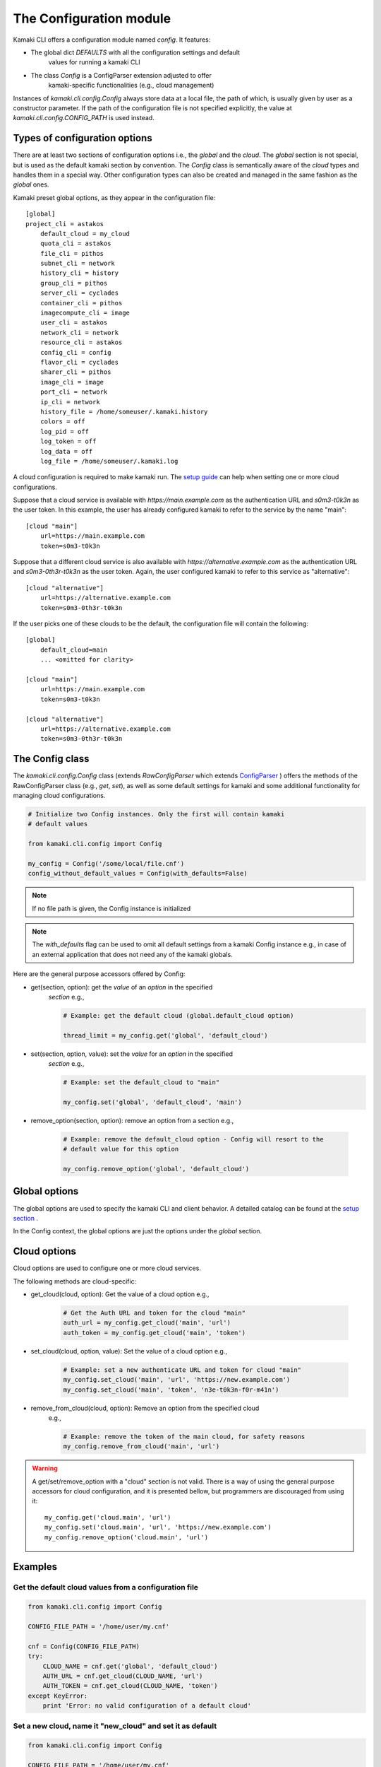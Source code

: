 The Configuration module
========================

Kamaki CLI offers a configuration module named *config*. It features:

* The global dict *DEFAULTS* with all the configuration settings and default
    values for running a kamaki CLI

* The class *Config* is a ConfigParser extension adjusted to offer
    kamaki-specific functionalities (e.g., cloud management)

Instances of *kamaki.cli.config.Config* always store data at a local file,
the path of which, is usually given by user as a constructor parameter. If the
path of the configuration file is not specified explicitly, the value at
*kamaki.cli.config.CONFIG_PATH* is used instead.

Types of configuration options
------------------------------

There are at least two sections of configuration options i.e., the *global*
and the *cloud*. The *global* section is not special, but is used as the
default kamaki section by convention. The *Config* class is semantically
aware of the *cloud* types and handles them in a special way. Other
configuration types can also be created and managed in the same fashion as the
*global* ones.

Kamaki preset global options, as they appear in the configuration file::

    [global]
    project_cli = astakos
        default_cloud = my_cloud
        quota_cli = astakos
        file_cli = pithos
        subnet_cli = network
        history_cli = history
        group_cli = pithos
        server_cli = cyclades
        container_cli = pithos
        imagecompute_cli = image
        user_cli = astakos
        network_cli = network
        resource_cli = astakos
        config_cli = config
        flavor_cli = cyclades
        sharer_cli = pithos
        image_cli = image
        port_cli = network
        ip_cli = network
        history_file = /home/someuser/.kamaki.history
        colors = off
        log_pid = off
        log_token = off
        log_data = off
        log_file = /home/someuser/.kamaki.log

A cloud configuration is required to make kamaki run. The
`setup guide <../setup.html>`_ can help when setting one or more cloud
configurations.

Suppose that a cloud service is available with *https://main.example.com* as
the authentication URL and *s0m3-t0k3n* as the user token. In this example, the
user has already configured kamaki to refer to the service by the name "main"::

    [cloud "main"]
        url=https://main.example.com
        token=s0m3-t0k3n

Suppose that a different cloud service is also available with
*https://alternative.example.com* as the authentication URL and
*s0m3-0th3r-t0k3n* as the user token. Again, the user configured kamaki to
refer to this service as "alternative"::

    [cloud "alternative"]
        url=https://alternative.example.com
        token=s0m3-0th3r-t0k3n

If the user picks one of these clouds to be the default, the configuration file
will contain the following::


    [global]
        default_cloud=main
        ... <omitted for clarity>

    [cloud "main"]
        url=https://main.example.com
        token=s0m3-t0k3n

    [cloud "alternative"]
        url=https://alternative.example.com
        token=s0m3-0th3r-t0k3n

The Config class
----------------

The *kamaki.cli.config.Config* class (extends *RawConfigParser* which extends
`ConfigParser <http://docs.python.org/release/2.7/library/configparser.html>`_
) offers the methods of the RawConfigParser class (e.g., *get*, *set*), as well
as some default settings for kamaki and some additional functionality for
managing cloud configurations.

.. code-block:: python

    # Initialize two Config instances. Only the first will contain kamaki
    # default values

    from kamaki.cli.config import Config

    my_config = Config('/some/local/file.cnf')
    config_without_default_values = Config(with_defaults=False)

.. note:: If no file path is given, the Config instance is initialized
.. note:: The *with_defaults* flag can be used to omit all default settings
    from a kamaki Config instance e.g., in case of an external application that
    does not need any of the kamaki globals.

Here are the general purpose accessors offered by Config:

* get(section, option): get the *value* of an *option* in the specified
    *section* e.g.,

    .. code-block:: python

        # Example: get the default cloud (global.default_cloud option)

        thread_limit = my_config.get('global', 'default_cloud')

* set(section, option, value): set the *value* for an *option* in the specified
    *section* e.g.,

    .. code-block:: python

        # Example: set the default_cloud to "main"

        my_config.set('global', 'default_cloud', 'main')

* remove_option(section, option): remove an option from a section e.g.,

    .. code-block:: python

        # Example: remove the default_cloud option - Config will resort to the
        # default value for this option

        my_config.remove_option('global', 'default_cloud')

Global options
--------------

The global options are used to specify the kamaki CLI and client behavior. A
detailed catalog can be found at the
`setup section <../setup.html#available-options>`_ .

In the Config context, the global options are just the options under the
*global* section.

Cloud options
-------------

Cloud options are used to configure one or more cloud services.

The following methods are cloud-specific:

* get_cloud(cloud, option): Get the value of a cloud option e.g.,

    .. code-block:: python

        # Get the Auth URL and token for the cloud "main"
        auth_url = my_config.get_cloud('main', 'url')
        auth_token = my_config.get_cloud('main', 'token')

* set_cloud(cloud, option, value): Set the value of a cloud option e.g.,

    .. code-block:: python

        # Example: set a new authenticate URL and token for cloud "main"
        my_config.set_cloud('main', 'url', 'https://new.example.com')
        my_config.set_cloud('main', 'token', 'n3e-t0k3n-f0r-m41n')

* remove_from_cloud(cloud, option): Remove an option from the specified cloud
    e.g.,

    .. code-block:: python

        # Example: remove the token of the main cloud, for safety reasons
        my_config.remove_from_cloud('main', 'url')

.. warning:: A get/set/remove_option with a "cloud" section is not valid. There
    is a way of using the general purpose accessors for cloud configuration,
    and it is presented bellow, but programmers are discouraged from using it::

        my_config.get('cloud.main', 'url')
        my_config.set('cloud.main', 'url', 'https://new.example.com')
        my_config.remove_option('cloud.main', 'url')

Examples
--------

Get the default cloud values from a configuration file
""""""""""""""""""""""""""""""""""""""""""""""""""""""

.. code-block:: python

    from kamaki.cli.config import Config

    CONFIG_FILE_PATH = '/home/user/my.cnf'

    cnf = Config(CONFIG_FILE_PATH)
    try:
        CLOUD_NAME = cnf.get('global', 'default_cloud')
        AUTH_URL = cnf.get_cloud(CLOUD_NAME, 'url')
        AUTH_TOKEN = cnf.get_cloud(CLOUD_NAME, 'token')
    except KeyError:
        print 'Error: no valid configuration of a default cloud'

Set a new cloud, name it "new_cloud" and set it as default
""""""""""""""""""""""""""""""""""""""""""""""""""""""""""

.. code-block:: python

    from kamaki.cli.config import Config

    CONFIG_FILE_PATH = '/home/user/my.cnf'
    CLOUD_NAME = 'new_cloud'
    AUTH_URL = 'https://new.cloud.example.com'
    AUTH_TOKEN = 'n3w-cl0ud-t0k3n'

    cnf = Config(CONFIG_FILE_PATH)
    cnf.set_cloud(CLOUD_NAME, 'url', AUTH_URL)
    cnf.set_cloud(CLOUD_NAME, 'token', AUTH_TOKEN)
    cnf.set('global', 'default_cloud', CLOUD_NAME)

    # Push the changes to the configuration file
    cnf.write()

List all clouds with their URLs, let the user pick one
""""""""""""""""""""""""""""""""""""""""""""""""""""""

.. code-block:: python

    from kamaki.cli.config import Config

    cnf = Config()
    for name, cloud in cnf.items('cloud'):
        print 'Cloud', name, cloud['url']

    choice = raw_input('Type your cloud name, pls: ')
    if choice in cnf.keys('cloud'):
        cnf.set('global', 'default_cloud', choice)
    else:
        print 'No such cloud configured'
